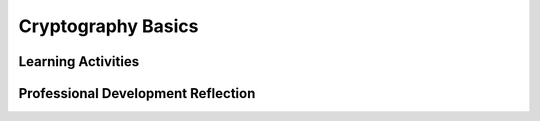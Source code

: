 .. raw:: html 

    <a href="../index.html"><img class="align-center" src="../_static/MobileCSPLogo.png" width="250px"/></a>

Cryptography Basics
===================

.. raw:: html

        <div class="MCSP-lesson-content">
    <script>
      $(document).ready(function() {
          generateFrameworkTable(EKmapping['6.06']);
          generateHovers();
      });
    
    </script>
    <p class="overview">
      After introducing students to cryptography in the preceding lesson using the Caesar Cipher app, <a href="https://course.mobilecsp.org/mobilecsp/unit?unit=25&amp;lesson=122" target="_blank" title="">this lesson</a> 
      explores cryptography in depth through the study of additional ciphers. </p>
    <p>
      Information sent over the Internet is visible to others unless encrypted — but then it must also be decrypted so 
      the recipient can view it. Cryptography has ancient roots, increasing in complexity from the time of 
      Caesar to today's advanced systems. In this lesson students learn some basic principles of 
      cryptography by exploring some of the historically important cipher systems through several 
      hands-on activities.
    </p>
    <p> The overall goal of this and the follow-up lesson on cryptography is to reinforce the enduring 
      understanding that cybersecurity is an important concern for the Internet. An important principle to 
      be drawn from this lesson is that the story of cryptography is a never ending struggle between those
      who create ciphers to protect information and those who want to break the ciphers to gain access to
      secret information.  This battle is playing out today -- think of the debate between the FBI and Apple
      over iPhone encryption.  This lesson presents that back-and-forth story through historical examples of 
      actual ciphers.
    </p>
    <p>
      Several encryption algorithms
      are presented as well as several strategies (attacks) for breaking ciphers.  The several activities
      provide students a hands-on way to experience these.  However, students are not expected to memorize 
      the algorithms or to be able to apply them on
      an exam.  The College Board guideline states that the specific mathematical functions used in cryptography
      are beyond the scope of this course.
    </p>
    <table border="" class="framework" id="genTable" width="100%"></table>
    <div class="pd yui-wk-div">
    <h3>Professional Development</h3>
    <p><b>The Student Lesson:</b> Complete the activities for <a href="https://course.mobilecsp.org/mobilecsp/unit?unit=25&amp;lesson=122" target="_blank" title="">Mobile CSP Unit 6: Lesson 6.6 Cryptography Basics</a>.
      </p>
    </div>
    <h3>Materials</h3>
    <ul>
    <li><a href="https://docs.google.com/presentation/d/1GOzrwChWLjWbYi_yqKpLi2T60dwM8Yv2CaX2qGPzuV8/edit#slide=id.p5" target="_blank" title="">Slides</a>: This is a long slide deck (77 slides) but should be broken into several parts and
         interspersed with activities, as described below.
      </li>
    <li>There are four short video clips in this lesson:  Video 1, Substitution Cipher (1:52),
        Video 2, Frequency Analysis (3:28), Video 3, Vigenere cipher (3:38), and Video 4, Key exchange problem (6:07).  
      </li>
    <li><a href="http://csunplugged.org/wp-content/uploads/2014/12/unplugged-16-information_hiding_0.pdf" target="_blank">CS Unplugged Information Hiding Activity</a> - requires pad of paper and pen/pencil</li>
    <li>Computer lab with projection system</li>
    <li>Optional: <a href="https://drive.google.com/open?id=1NjfrC9q6b4hvSOP-35P7Pfg_us9jo4TB" target="_blank">Caesar Cipher Wheel</a> printouts and scissors and paper fasteners to make them.
    </li></ul>
    

Learning Activities
--------------------

.. raw:: html

    <p>
    <h3 id="est-length">Estimated Length: 90 minutes</h3>
    <ul>
    <li><b>Hook/Motivation (10 minutes):</b> Complete the CS Unplugged <a href="http://csunplugged.org/wp-content/uploads/2014/12/unplugged-16-information_hiding_0.pdf" target="_blank">Information Hiding</a> exercise.</li>
    <li><b>Experiences and Explorations (70 minutes):</b>
    <ul>
    <li><b>Part 1 - Simple Substitution Cipher:</b> Using the slides (14-17) or Video 1 (1:52) discuss the fact
            that Caesar cipher is a fairly trivial example of a substitution cipher -- i.e., very easy to crack.  
            Describe in general how a simple substitution cipher works. Have the students practice with the 
            interactive exercise.
          </li>
    <li><b>Part 2 - Frequency Analysis:</b> Using the slides (18-31) or Video 2 (3:28)  discuss how frequency 
            analysis can be used to break encrypted text and how transposition ciphers work. Have the students 
            practice with the interactive exercise and the question listed after. (Hint: they can paste 
            the text into the interactive question to see a histogram. Examine the occurrences of common 
            letters such as vowels and s, t, etc. to help you figure out which is which.)
          </li>
    <li><b>Part 3 - Vigenere Cipher:</b> Using the slides (32-55) or Video 3 (3:38) discuss how a 
            Vigenere cipher works. Have the students practice with the interactive exercise.
          </li>
    <li><b>Part 4 - Perfect Secrecy and the Key Exchange Problem (10 minutes):</b> Using the 
            slides (56-77) or Video 4 (6:07) describe how the Vigenere Cipher can be broken and some strategies to 
            prevent it. This topic will be continued in a later lesson that looks at a more 
            sophisticated technique for encryption.
          </li>
    </ul>
    </li>
    <li><b>Rethink, Reflect and/or Revise (10 minutes):</b> Have students complete the interactive 
        exercises and portfolio reflections</li>
    </ul>
    <div class="yui-wk-div" id="accordion">
    <h3 class="ap-classroom">AP Classroom</h3>
    <div class="yui-wk-div">
    <p>The College Board's <a href="http://myap.collegeboard.org" target="_blank" title="AP Classroom Site">AP Classroom</a> provides a question bank and Topic Questions. You may create a formative assessment quiz in AP Classroom, assign the quiz (a set of questions), and then review the results in class to identify and address any student misunderstandings.The following are suggested topic questions that you could assign once students have completed this lesson.</p>
    <h4>Suggested Topic Questions:</h4>
    </div>
    <h3 class="assessment">Assessment Opportunities</h3>
    <div class="yui-wk-div">
    <h4>Solutions:</h4>
    <ul>
    <li>Note: Solutions are only available to verified educators who have joined the <a href="./unit?unit=1&amp;lesson=39" target="_blank">Teaching Mobile CSP Google group/forum in Unit 1</a>.</li>
    <li><a href="https://drive.google.com/open?id=1Us4_AJcI_9Xja_1lTTr6RJmI3Ko57W4Kisv7hmXv5cw" target="_blank">Quizly Solutions</a>
    </li>
    <li><a href="https://sites.google.com/a/css.edu/jrosato-cis-1001/" target="_blank">Portfolio Reflection Questions Solutions</a>
    </li>
    </ul>
    <h4>Assessment Opportunities</h4>
    <p>You can examine students’ work on the interactive exercise and their reflection portfolio entries to assess their progress on the following learning objectives. If students are able to do what is listed there, they are ready to move on to the next lesson.</p>
    <ul>
    <li><i><b>Interactive Exercises:</b></i> </li>
    <li><i><b>Portfolio Reflections:</b></i>
    <br/>LO X.X.X - Students should be able to ...
          </li>
    <li><i><b>In the XXX App, look for:</b></i>
    </li>
    </ul>
    </div>
    <h3 class="diff-practice">Differentiation: More Practice</h3>
    <div class="yui-wk-div">
    <p>If students are struggling with lesson concepts, have them review the following resources:</p>
    <ul>
    <li><a href="https://www.khanacademy.org/math/applied-math/cryptography/crypt/v/intro-to-cryptography?v=Kf9KjCKmDcU" target="_blank">Khan Academy video on encryption, decryption, and ciphers</a></li>
    <li><a href="http://www.youtube.com/watch?v=SAAflrIp__E" target="_blank">TED Talk by James Lynn</a> that connects cryptography and Internet security</li>
    <li>Khan academy's <a href="https://www.khanacademy.org/math/applied-math/cryptography/crypt/v/caesar-cipher?v=sMOZf4GN3oc" target="_blank">Caesar cipher and frequency analysis video</a></li>
    </ul>
    </div>
    <h3 class="diff-enrich">Differentiation: Enrichment</h3>
    <div class="yui-wk-div">
    <ul>
    <li>You can find more cryptography challenges at <a href="https://cryptoclub.org" target="_blank">CryptoClub.org</a>.</li>
    <li>Here is a crypto challenge game at <a href="https://www.khanacademy.org/computing/computer-science/cryptography/cryptochallenge/a/cryptochallenge-introduction" target="_blank">Khan Academy</a>.</li>
    <li><i>The Code Book</i> by Simon Singh is an in-depth history of encryption and its relationship to computer science.</li>
    </ul>
    </div>
    </div> <!-- accordion -->
    <div class="pd yui-wk-div">
    

Professional Development Reflection
------------------------------------

.. raw:: html

    <p>
    <p>Discuss the following questions with other teachers in your professional development program.</p>
    <ul>
    <li>While encryption techniques used with the Internet will be introduced in a later lesson, this lesson points out common concerns with any encryption technique. What are they and how can you make the connection to information on the Internet?</li> <!-- for an EU -->
    </ul>
    <!-- These are the PD exit slips.  We should have corresponding exit slips for use after the classroom lesson. -->
    
.. mchoice:: mcsp-6-6-1
    :random:
    :practice: T
    :answer_a: Strongly Agree
    :feedback_a: 
    :answer_b: Agree
    :feedback_b: 
    :answer_c: Neutral
    :feedback_c: 
    :answer_d: Disagree
    :feedback_d: 
    :answer_e: Strongly Disagree
    :feedback_e: 
    :correct: a,b,c,d,e

    I am confident I can teach this lesson to my students.


.. raw:: html

    <div id="bogus-div">
    <p></p>
    </div>


    
.. fillintheblank:: mcsp-6-6-2

    What questions do you still have about the lesson or the content presented? |blank|

    - :/.*/i: Thank you. We will review these to improve the course.
      :x: Thank you. We will review these to improve the course.


.. raw:: html

    <div id="bogus-div">
    <p></p>
    </div>


    </div>
    </div>